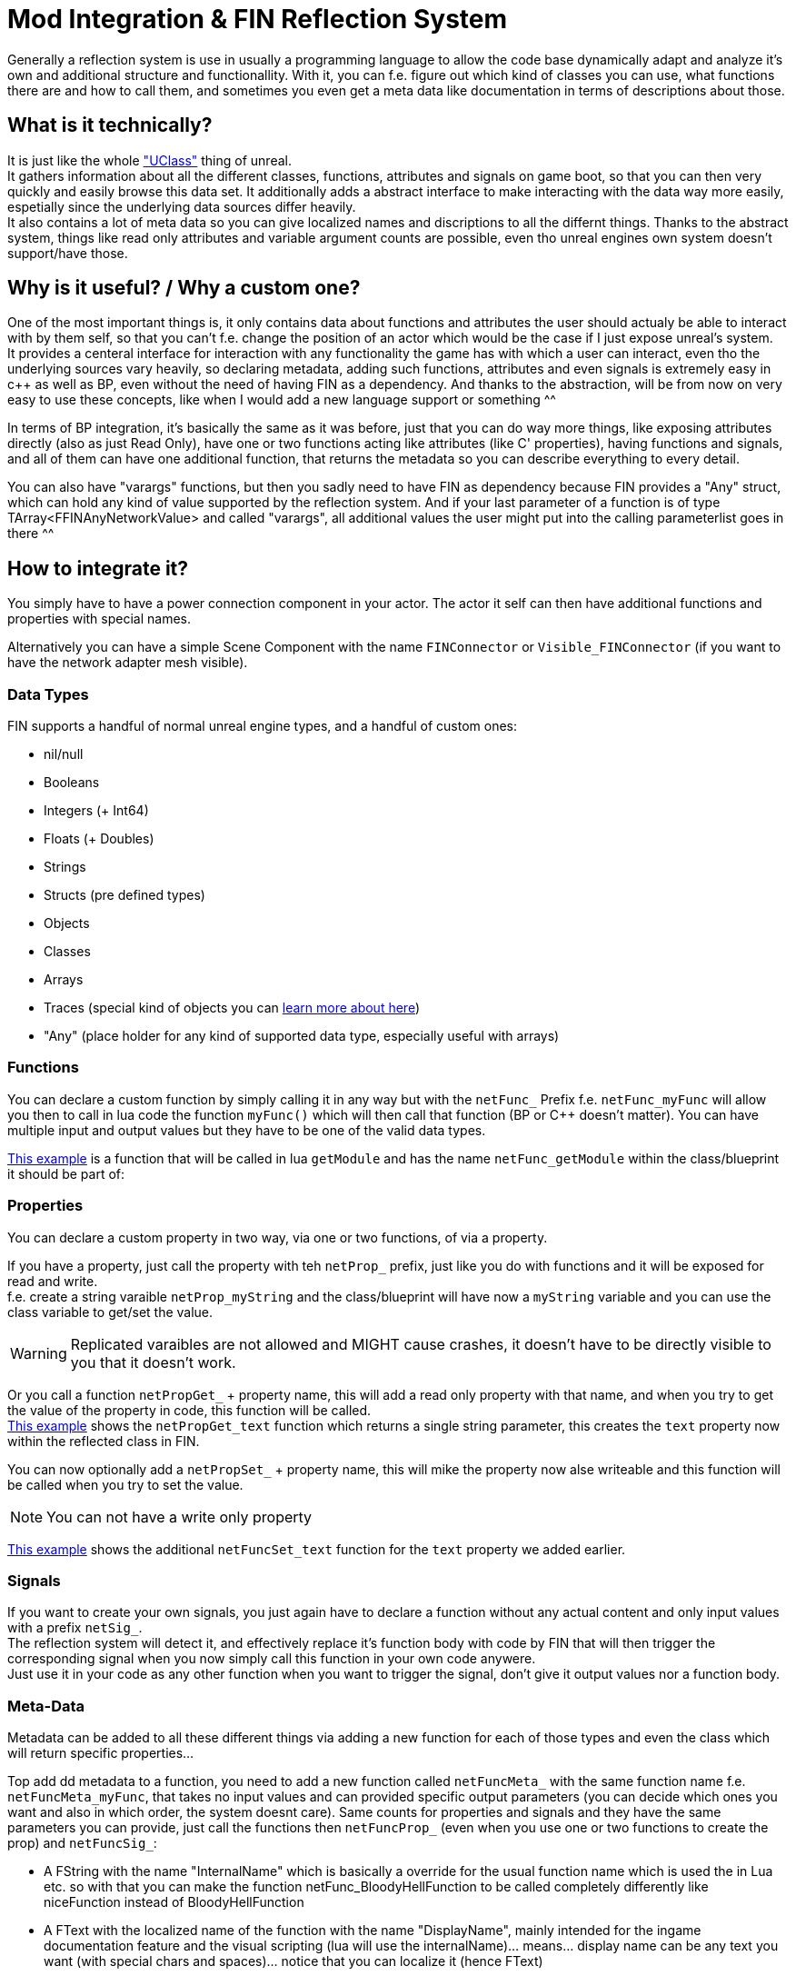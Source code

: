 = Mod Integration & FIN Reflection System
:description: A detailed explanation on how the reflection system of FicsIt-Networks works and how you can use it to add mod-integration.

Generally a reflection system is use in usually a programming language to allow the code base dynamically adapt and analyze it's own and additional structure and functionallity.
With it, you can f.e. figure out which kind of classes you can use, what functions there are and how to call them,
and sometimes you even get a meta data like documentation in terms of descriptions about those.

== What is it technically?
It is just like the whole https://www.unrealengine.com/en-US/blog/unreal-property-system-reflection?sessionInvalidated=true["UClass"] thing of unreal. +
It gathers information about all the different classes, functions, attributes and signals on game boot,
so that you can then very quickly and easily browse this data set.
It additionally adds a abstract interface to make interacting with the data way more easily,
espetially since the underlying data sources differ heavily. +
It also contains a lot of meta data so you can give localized names and discriptions to all the differnt things.
Thanks to the abstract system, things like read only attributes and variable argument counts are possible,
even tho unreal engines own system doesn't support/have those.

== Why is it useful? / Why a custom one?
One of the most important things is, it only contains data about functions and attributes the user should actualy be able to interact with by them self,
so that you can't f.e. change the position of an actor which would be the case if I just expose unreal's system. +
It provides a centeral interface for interaction with any functionality the game has with which a user can interact,
even tho the underlying sources vary heavily,
so declaring metadata, adding such functions, attributes and even signals is extremely easy in c++ as well as BP,
even without the need of having FIN as a dependency.
And thanks to the abstraction, will be from now on very easy to use these concepts,
like when I would add a new language support or something ^^

In terms of BP integration, it's basically the same as it was before, just that you can do way more things,
like exposing attributes directly (also as just Read Only),
have one or two functions acting like attributes (like C' properties),
having functions and signals, +
and all of them can have one additional function, that returns the metadata so you can describe everything to every detail.

You can also have "varargs" functions, but then you sadly need to have FIN as dependency
because FIN provides a "Any" struct, which can hold any kind of value supported by the reflection system.
And if your last parameter of a function is of type TArray<FFINAnyNetworkValue> and called "varargs",
all additional values the user might put into the calling parameterlist goes in there ^^

== How to integrate it?
You simply have to have a power connection component in your actor.
The actor it self can then have additional functions and properties with special names.

Alternatively you can have a simple Scene Component with the name `FINConnector` or `Visible_FINConnector` (if you want to have the network adapter mesh visible).

=== Data Types
FIN supports a handful of normal unreal engine types, and a handful of custom ones:

* nil/null
* Booleans
* Integers (+ Int64)
* Floats (+ Doubles)
* Strings
* Structs (pre defined types)
* Objects
* Classes
* Arrays
* Traces (special kind of objects you can https://docs.ficsit.app/ficsit-networks/latest/NetworkTrace.html[learn more about here])
* "Any" (place holder for any kind of supported data type, especially useful with arrays)

=== Functions
You can declare a custom function by simply calling it in any way but with the `netFunc_` Prefix f.e. `netFunc_myFunc` will allow you
then to call in lua code the function `myFunc()` which will then call that function (BP or C++ doesn't matter).
You can have multiple input and output values but they have to be one of the valid data types.

https://blueprintue.com/render/5xjih16c/[This example] is a function that will be called in lua `getModule` and has the name `netFunc_getModule` within the class/blueprint it
should be part of:

=== Properties
You can declare a custom property in two way, via one or two functions, of via a property.

If you have a property, just call the property with teh `netProp_` prefix, just like you do with functions and it will be exposed for read and write. +
f.e. create a string varaible `netProp_myString` and the class/blueprint will have now a `myString` variable and you can use the
class variable to get/set the value.

WARNING: Replicated varaibles are not allowed and MIGHT cause crashes, it doesn't have to be directly visible to you that it doesn't work.

Or you call a function `netPropGet_` + property name, this will add a read only property with that name, and when you try to get the value
of the property in code, this function will be called. +
https://blueprintue.com/blueprint/nt4b4ob_/[This example] shows the `netPropGet_text` function which returns a single string parameter, this creates the `text` property
now within the reflected class in FIN.

You can now optionally add a `netPropSet_` + property name, this will mike the property now alse writeable and this function will be called when you try to set the value.

NOTE: You can not have a write only property

https://blueprintue.com/blueprint/osnlgprf/[This example] shows the additional `netFuncSet_text` function for the `text` property we added earlier.

=== Signals

If you want to create your own signals, you just again have to declare a function without any actual content and only input values
with a prefix `netSig_`. +
The reflection system will detect it, and effectively replace it's function body with code by FIN that will then trigger the corresponding
signal when you now simply call this function in your own code anywere. +
Just use it in your code as any other function when you want to trigger the signal, don't give it output values nor a function body.

=== Meta-Data
Metadata can be added to all these different things via adding a new function for each of those types and even the class which will return specific properties...

Top add dd metadata to a function, you need to add a new function called `netFuncMeta_` with the same function name
f.e. `netFuncMeta_myFunc`, that takes no input values and can provided specific output parameters
(you can decide which ones you want and also in which order, the system doesnt care).
Same counts for properties and signals and they have the same parameters you can provide,
just call the functions then `netFuncProp_` (even when you use one or two functions to create the prop) and `netFuncSig_`:

* A FString with the name "InternalName" which is basically a override for the usual function name which is used the in Lua etc. so with that you can make the function netFunc_BloodyHellFunction to be called completely differently like niceFunction instead of BloodyHellFunction
* A FText with the localized name of the function with the name "DisplayName", mainly intended for the ingame documentation feature and the visual scripting (lua will use the internalName)... means... display name can be any text you want (with special chars and spaces)... notice that you can localize it (hence FText)
* A FText with the localized description of the function called "Description", should be self explainatory
* A TArray<FString> called "ParameterInternalNames" same as "InternalName" just for each property of the netFunc_ (order is important as you can imagine)
* A TArray<FText> called "ParameterDisplayNames" same as "DisplayName" just for each property of the netFunc_ (order is important as you can imagine)
* A TArray<FText> called "ParameterDescriptions" same as "Description" just for each proeprty of the netFunc_ (order is important as you can imagine)
* An integer called `Runtime` that can be 0 = Synchronus, 1 = Parallel or 2 = Asynchronus used to define in which runtime state the function can run directly.

You will also be able to add a function to your class with the name netClass_Meta which works like the netFuncMeta_ function,
but you have just the InternalName, DisplayName and Description which apply to the class it self,
so with that you can f.e. get rid of those prefixes like the computer is actually "FINComputerCase"
and through that meta thing you can change it to "ComputerCase" and obviously also give it a description.

Most of that stuff will try to use default data it can get from the FGBuildable Class if it inherits from it. +
It's still usefull espetially for non FGBuildable classes ^^

NOTE: Those functions can be implemented also in BP but be aware that they are called onto the default object.

https://blueprintue.com/render/x3vj1r39/[This example] shows the meta-data function `netFuncMeta_getModule` of the `getModule` function we have defined previously: +
++++
<iframe title="netFuncMeta_getModule Example" src="https://blueprintue.com/render/x3vj1r39/" scrolling="no" allowfullscreen style='width: 100%;min-height: 50rem'></iframe>
++++
